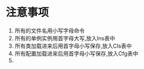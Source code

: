 * 注意事项
  1. 所有的文件名用小写字母命令
  2. 所有的单例实例用首字母大写,放入Ins表中
  3. 所有类加载进来后用首字母小写保存,放入Cls表中
  4. 所有配置加载进来后用首字母小写保存,放入Cfg表中
  5.
